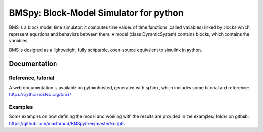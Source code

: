 =======================================
BMSpy: Block-Model Simulator for python
=======================================

BMS is a block model time simulator: it computes time values of time functions (called variables) linked by blocks which represent equations and behaviors between them.
A model (class DynamicSystem) contains blocks, which contains the variables.

BMS is designed as a lightweight, fully scriptable, open-source equivalent to simulink in python.

Documentation
=============

Reference, tutorial
-------------------
A web documentation is available on pythonhosted, generated with sphinx, which includes some tutorial and reference: https://pythonhosted.org/bms/

Examples
--------
Some examples on how defining the model and working with the results are provided in the examples/ folder on github: https://github.com/masfaraud/BMSpy/tree/master/scripts



